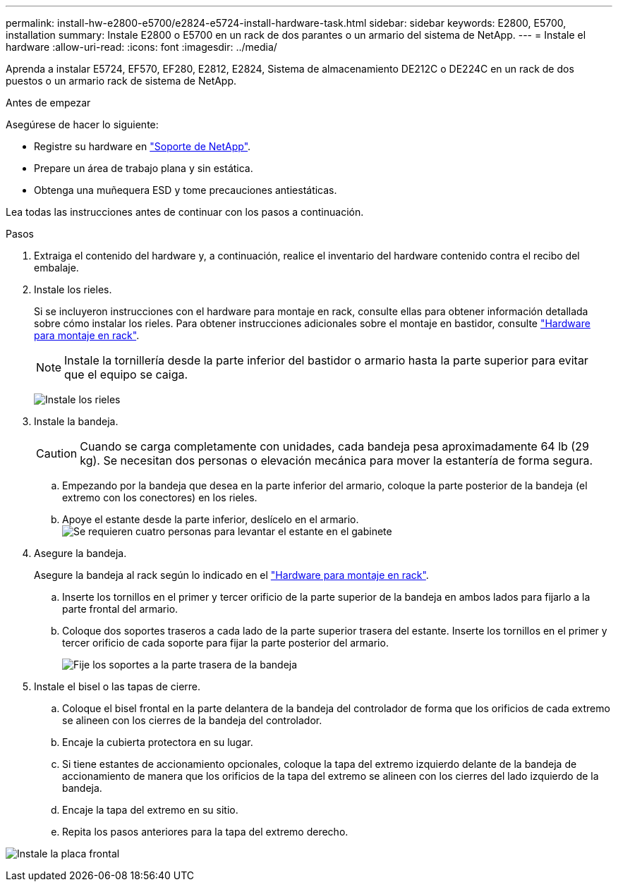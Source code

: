 ---
permalink: install-hw-e2800-e5700/e2824-e5724-install-hardware-task.html 
sidebar: sidebar 
keywords: E2800, E5700, installation 
summary: Instale E2800 o E5700 en un rack de dos parantes o un armario del sistema de NetApp. 
---
= Instale el hardware
:allow-uri-read: 
:icons: font
:imagesdir: ../media/


[role="lead"]
Aprenda a instalar E5724, EF570, EF280, E2812, E2824, Sistema de almacenamiento DE212C o DE224C en un rack de dos puestos o un armario rack de sistema de NetApp.

.Antes de empezar
Asegúrese de hacer lo siguiente:

* Registre su hardware en http://mysupport.netapp.com/["Soporte de NetApp"^].
* Prepare un área de trabajo plana y sin estática.
* Obtenga una muñequera ESD y tome precauciones antiestáticas.


Lea todas las instrucciones antes de continuar con los pasos a continuación.

.Pasos
. Extraiga el contenido del hardware y, a continuación, realice el inventario del hardware contenido contra el recibo del embalaje.
. Instale los rieles.
+
Si se incluyeron instrucciones con el hardware para montaje en rack, consulte ellas para obtener información detallada sobre cómo instalar los rieles. Para obtener instrucciones adicionales sobre el montaje en bastidor, consulte link:../rackmount-hardware.html["Hardware para montaje en rack"^].

+

NOTE: Instale la tornillería desde la parte inferior del bastidor o armario hasta la parte superior para evitar que el equipo se caiga.

+
image:../media/install_rails_inst-hw-e2800-e5700.png["Instale los rieles"]

. Instale la bandeja.
+

CAUTION: Cuando se carga completamente con unidades, cada bandeja pesa aproximadamente 64 lb (29 kg). Se necesitan dos personas o elevación mecánica para mover la estantería de forma segura.

+
.. Empezando por la bandeja que desea en la parte inferior del armario, coloque la parte posterior de la bandeja (el extremo con los conectores) en los rieles.
.. Apoye el estante desde la parte inferior, deslícelo en el armario. image:../media/4_person_lift_source.png["Se requieren cuatro personas para levantar el estante en el gabinete"]


. Asegure la bandeja.
+
Asegure la bandeja al rack según lo indicado en el link:../rackmount-hardware.html["Hardware para montaje en rack"].

+
.. Inserte los tornillos en el primer y tercer orificio de la parte superior de la bandeja en ambos lados para fijarlo a la parte frontal del armario.
.. Coloque dos soportes traseros a cada lado de la parte superior trasera del estante. Inserte los tornillos en el primer y tercer orificio de cada soporte para fijar la parte posterior del armario.
+
image:../media/trafford_secure.png["Fije los soportes a la parte trasera de la bandeja"]



. Instale el bisel o las tapas de cierre.
+
.. Coloque el bisel frontal en la parte delantera de la bandeja del controlador de forma que los orificios de cada extremo se alineen con los cierres de la bandeja del controlador.
.. Encaje la cubierta protectora en su lugar.
.. Si tiene estantes de accionamiento opcionales, coloque la tapa del extremo izquierdo delante de la bandeja de accionamiento de manera que los orificios de la tapa del extremo se alineen con los cierres del lado izquierdo de la bandeja.
.. Encaje la tapa del extremo en su sitio.
.. Repita los pasos anteriores para la tapa del extremo derecho.




image:../media/install_faceplate_2_0_inst-hw-e2800-e5700.png["Instale la placa frontal"]
